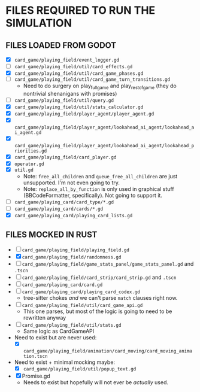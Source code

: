
* FILES REQUIRED TO RUN THE SIMULATION
** FILES LOADED FROM GODOT
   + [X] ~card_game/playing_field/event_logger.gd~
   + [ ] ~card_game/playing_field/util/card_effects.gd~
   + [X] ~card_game/playing_field/util/card_game_phases.gd~
   + [ ] ~card_game/playing_field/util/card_game_turn_transitions.gd~
     - Need to do surgery on play_full_game and play_rest_of_game
       (they do nontrivial shenanigans with promises)
   + [ ] ~card_game/playing_field/util/query.gd~
   + [X] ~card_game/playing_field/util/stats_calculator.gd~
   + [X] ~card_game/playing_field/player_agent/player_agent.gd~
   + [X] ~card_game/playing_field/player_agent/lookahead_ai_agent/lookahead_ai_agent.gd~
   + [X] ~card_game/playing_field/player_agent/lookahead_ai_agent/lookahead_priorities.gd~
   + [X] ~card_game/playing_field/card_player.gd~
   + [X] ~operator.gd~
   + [X] ~util.gd~
     - Note: ~free_all_children~ and ~queue_free_all_children~ are
       just unsupported. I'm not even going to try.
     - Note: ~replace_all_by_function~ is only used in graphical stuff
       (BBCodeFormatter, specifically). Not going to support it.
   + [ ] ~card_game/playing_card/card_type/*.gd~
   + [ ] ~card_game/playing_card/cards/*.gd~
   + [X] ~card_game/playing_card/playing_card_lists.gd~
** FILES MOCKED IN RUST
   + [ ] ~card_game/playing_field/playing_field.gd~
   + [X] ~card_game/playing_field/randomness.gd~
   + [ ] ~card_game/playing_field/game_stats_panel/game_stats_panel.gd~ and ~.tscn~
   + [ ] ~card_game/playing_field/card_strip/card_strip.gd~ and ~.tscn~
   + [ ] ~card_game/playing_card/card.gd~
   + [ ] ~card_game/playing_card/playing_card_codex.gd~
     - tree-sitter chokes /and/ we can't parse ~match~ clauses right
       now.
   + [ ] ~card_game/playing_field/util/card_game_api.gd~
     - This one parses, but most of the logic is going to need to be
       rewritten anyway
   + [ ] ~card_game/playing_field/util/stats.gd~
     - Same logic as CardGameAPI
   + Need to exist but are never used:
     - [X] ~card_game/playing_field/animation/card_moving/card_moving_animation.tscn~
   + Need to exist + minimal mocking maybe:
     - [X] ~card_game/playing_field/util/popup_text.gd~
   + [X] Promise.gd
     - Needs to exist but hopefully will not ever be /actually/ used.

